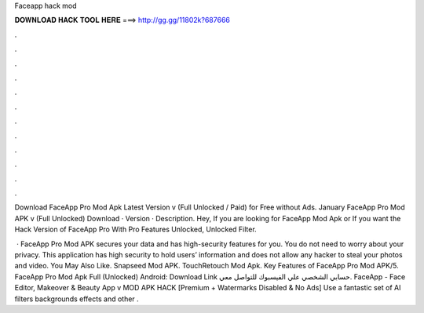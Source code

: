 Faceapp hack mod



𝐃𝐎𝐖𝐍𝐋𝐎𝐀𝐃 𝐇𝐀𝐂𝐊 𝐓𝐎𝐎𝐋 𝐇𝐄𝐑𝐄 ===> http://gg.gg/11802k?687666



.



.



.



.



.



.



.



.



.



.



.



.

Download FaceApp Pro Mod Apk Latest Version v (Full Unlocked / Paid) for Free without Ads. January  FaceApp Pro Mod APK v (Full Unlocked) Download · Version · Description. Hey, If you are looking for FaceApp Mod Apk or If you want the Hack Version of FaceApp Pro With Pro Features Unlocked, Unlocked Filter.

 · FaceApp Pro Mod APK secures your data and has high-security features for you. You do not need to worry about your privacy. This application has high security to hold users’ information and does not allow any hacker to steal your photos and video. You May Also Like. Snapseed Mod APK. TouchRetouch Mod Apk. Key Features of FaceApp Pro Mod APK/5. FaceApp Pro Mod Apk Full (Unlocked) Android: Download Link حسابي الشخصي علي الفيسبوك للتواصل معي. FaceApp - Face Editor, Makeover & Beauty App v MOD APK HACK [Premium + Watermarks Disabled & No Ads] Use a fantastic set of AI filters backgrounds effects and other .
